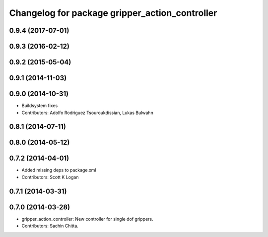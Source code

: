 ^^^^^^^^^^^^^^^^^^^^^^^^^^^^^^^^^^^^^^^^^^^^^^^
Changelog for package gripper_action_controller
^^^^^^^^^^^^^^^^^^^^^^^^^^^^^^^^^^^^^^^^^^^^^^^

0.9.4 (2017-07-01)
------------------

0.9.3 (2016-02-12)
------------------

0.9.2 (2015-05-04)
------------------

0.9.1 (2014-11-03)
------------------

0.9.0 (2014-10-31)
------------------
* Buildsystem fixes
* Contributors: Adolfo Rodriguez Tsouroukdissian, Lukas Bulwahn

0.8.1 (2014-07-11)
------------------

0.8.0 (2014-05-12)
------------------

0.7.2 (2014-04-01)
------------------
* Added missing deps to package.xml
* Contributors: Scott K Logan

0.7.1 (2014-03-31)
------------------

0.7.0 (2014-03-28)
------------------
* gripper_action_controller: New controller for single dof grippers.
* Contributors: Sachin Chitta.
